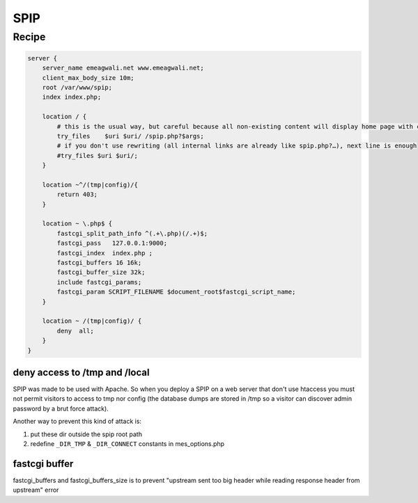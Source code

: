 
.. meta::
   :description: A sample NGINX configuration for SPIP.

SPIP
====

Recipe
------

.. code-block:: nginx

    server {
        server_name emeagwali.net www.emeagwali.net;
        client_max_body_size 10m;
        root /var/www/spip;
        index index.php;

        location / {
            # this is the usual way, but careful because all non-existing content will display home page with code 200
            try_files    $uri $uri/ /spip.php?$args;
            # if you don't use rewriting (all internal links are already like spip.php?…), next line is enough
            #try_files $uri $uri/;
        }

        location ~^/(tmp|config)/{
            return 403;
        }

        location ~ \.php$ {
            fastcgi_split_path_info ^(.+\.php)(/.+)$;
            fastcgi_pass   127.0.0.1:9000;
            fastcgi_index  index.php ;
            fastcgi_buffers 16 16k;
            fastcgi_buffer_size 32k;
            include fastcgi_params;
            fastcgi_param SCRIPT_FILENAME $document_root$fastcgi_script_name;
        }
        
        location ~ /(tmp|config)/ {
            deny  all;
        }
    }

deny access to /tmp and /local
^^^^^^^^^^^^^^^^^^^^^^^^^^^^^^

SPIP was made to be used with Apache. So when you deploy a SPIP on a web server that don't use htaccess you must not permit visitors to access to tmp nor config (the database dumps are stored in /tmp so a visitor can discover admin password by a brut force attack).

Another way to prevent this kind of attack is:

#. put these dir outside the spip root path 
#. redefine ``_DIR_TMP`` & ``_DIR_CONNECT`` constants in mes_options.php

fastcgi buffer
^^^^^^^^^^^^^^

fastcgi_buffers and fastcgi_buffers_size is to prevent "upstream sent too big header while reading response header from upstream" error

